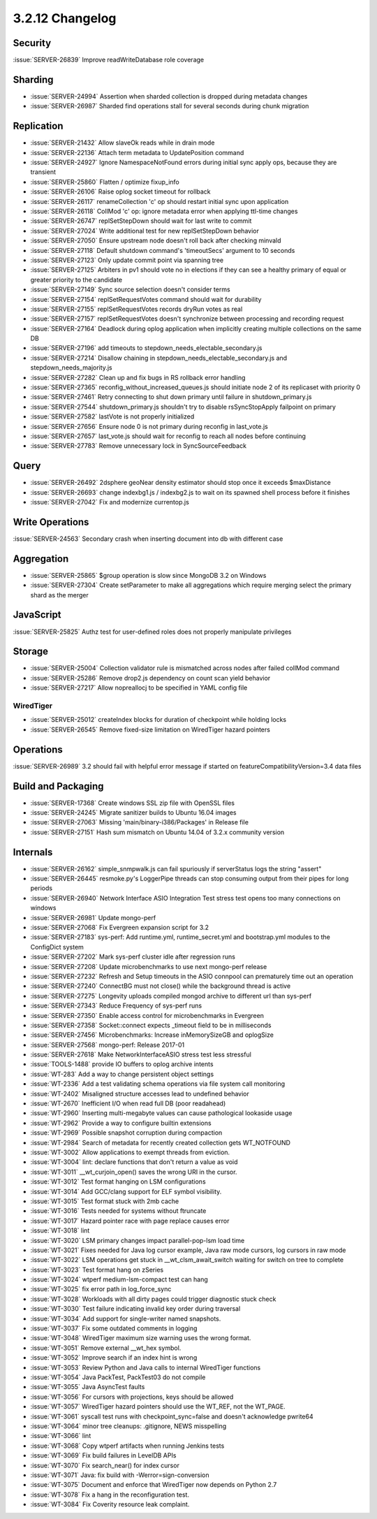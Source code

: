 .. _3.2.12-changelog:

3.2.12 Changelog
----------------

Security
~~~~~~~~

:issue:`SERVER-26839` Improve readWriteDatabase role coverage

Sharding
~~~~~~~~

- :issue:`SERVER-24994` Assertion when sharded collection is dropped during metadata changes
- :issue:`SERVER-26987` Sharded find operations stall for several seconds during chunk migration

Replication
~~~~~~~~~~~

- :issue:`SERVER-21432` Allow slaveOk reads while in drain mode
- :issue:`SERVER-22136` Attach term metadata to UpdatePosition command
- :issue:`SERVER-24927` Ignore NamespaceNotFound errors during initial sync apply ops, because they are transient
- :issue:`SERVER-25860` Flatten / optimize fixup_info
- :issue:`SERVER-26106` Raise oplog socket timeout for rollback
- :issue:`SERVER-26117` renameCollection 'c' op should restart initial sync upon application 
- :issue:`SERVER-26118` CollMod 'c' op: ignore metadata error when applying ttl-time changes
- :issue:`SERVER-26747` replSetStepDown should wait for last write to commit
- :issue:`SERVER-27024` Write additional test for new replSetStepDown behavior
- :issue:`SERVER-27050` Ensure upstream node doesn't roll back after checking minvald
- :issue:`SERVER-27118` Default shutdown command's 'timeoutSecs' argument to 10 seconds
- :issue:`SERVER-27123` Only update commit point via spanning tree
- :issue:`SERVER-27125` Arbiters in pv1 should vote no in elections if they can see a healthy primary of equal or greater priority to the candidate
- :issue:`SERVER-27149` Sync source selection doesn't consider terms
- :issue:`SERVER-27154` replSetRequestVotes command should wait for durability
- :issue:`SERVER-27155` replSetRequestVotes records dryRun votes as real
- :issue:`SERVER-27157` replSetRequestVotes doesn't synchronize between processing and recording request
- :issue:`SERVER-27164` Deadlock during oplog application when implicitly creating multiple collections on the same DB
- :issue:`SERVER-27196` add timeouts to stepdown_needs_electable_secondary.js
- :issue:`SERVER-27214` Disallow chaining in stepdown_needs_electable_secondary.js and stepdown_needs_majority.js
- :issue:`SERVER-27282` Clean up and fix bugs in RS rollback error handling
- :issue:`SERVER-27365` reconfig_without_increased_queues.js should initiate node 2 of its replicaset with priority 0
- :issue:`SERVER-27461` Retry connecting to shut down primary until failure in shutdown_primary.js
- :issue:`SERVER-27544` shutdown_primary.js shouldn't try to disable rsSyncStopApply failpoint on primary
- :issue:`SERVER-27582` lastVote is not properly initialized
- :issue:`SERVER-27656` Ensure node 0 is not primary during reconfig in last_vote.js
- :issue:`SERVER-27657` last_vote.js should wait for reconfig to reach all nodes before continuing
- :issue:`SERVER-27783` Remove unnecessary lock in SyncSourceFeedback

Query
~~~~~

- :issue:`SERVER-26492` 2dsphere geoNear density estimator should stop once it exceeds $maxDistance
- :issue:`SERVER-26693` change indexbg1.js / indexbg2.js to wait on its spawned shell process before it finishes
- :issue:`SERVER-27042` Fix and modernize currentop.js

Write Operations
~~~~~~~~~~~~~~~~

:issue:`SERVER-24563` Secondary crash when inserting document into db with different case

Aggregation
~~~~~~~~~~~

- :issue:`SERVER-25865` $group operation is slow since MongoDB 3.2 on Windows
- :issue:`SERVER-27304` Create setParameter to make all aggregations which require merging select the primary shard as the merger

JavaScript
~~~~~~~~~~

:issue:`SERVER-25825` Authz test for user-defined roles does not properly manipulate privileges

Storage
~~~~~~~

- :issue:`SERVER-25004` Collection validator rule is mismatched across nodes after failed collMod command
- :issue:`SERVER-25286` Remove drop2.js dependency on count scan yield behavior
- :issue:`SERVER-27217` Allow nopreallocj to be specified in YAML config file

WiredTiger
``````````

- :issue:`SERVER-25012` createIndex blocks for duration of checkpoint while holding locks
- :issue:`SERVER-26545` Remove fixed-size limitation on WiredTiger hazard pointers

Operations
~~~~~~~~~~

:issue:`SERVER-26989` 3.2 should fail with helpful error message if started on featureCompatibilityVersion=3.4 data files

Build and Packaging
~~~~~~~~~~~~~~~~~~~

- :issue:`SERVER-17368` Create windows SSL zip file with OpenSSL files
- :issue:`SERVER-24245` Migrate sanitizer builds to Ubuntu 16.04 images
- :issue:`SERVER-27063` Missing 'main/binary-i386/Packages' in Release file
- :issue:`SERVER-27151` Hash sum mismatch on Ubuntu 14.04 of 3.2.x community version

Internals
~~~~~~~~~

- :issue:`SERVER-26162` simple_snmpwalk.js can fail spuriously if serverStatus logs the string "assert"
- :issue:`SERVER-26445` resmoke.py's LoggerPipe threads can stop consuming output from their pipes for long periods
- :issue:`SERVER-26940` Network Interface ASIO Integration Test stress test opens too many connections on windows
- :issue:`SERVER-26981` Update mongo-perf 
- :issue:`SERVER-27068` Fix Evergreen expansion script for 3.2
- :issue:`SERVER-27183` sys-perf: Add runtime.yml, runtime_secret.yml and bootstrap.yml modules to the ConfigDict system
- :issue:`SERVER-27202` Mark sys-perf cluster idle after regression runs
- :issue:`SERVER-27208` Update microbenchmarks to use next mongo-perf release
- :issue:`SERVER-27232` Refresh and Setup timeouts in the ASIO connpool can prematurely time out an operation
- :issue:`SERVER-27240` ConnectBG must not close() while the background thread is active
- :issue:`SERVER-27275` Longevity uploads compiled mongod archive to different url than sys-perf
- :issue:`SERVER-27343` Reduce Frequency of sys-perf runs
- :issue:`SERVER-27350` Enable access control for microbenchmarks in Evergreen
- :issue:`SERVER-27358` Socket::connect expects _timeout field to be in milliseconds
- :issue:`SERVER-27456` Microbenchmarks: Increase inMemorySizeGB and oplogSize
- :issue:`SERVER-27568` mongo-perf: Release 2017-01
- :issue:`SERVER-27618` Make NetworkInterfaceASIO stress test less stressful
- :issue:`TOOLS-1488` provide IO buffers to oplog archive intents
- :issue:`WT-283` Add a way to change persistent object settings
- :issue:`WT-2336` Add a test validating schema operations via file system call monitoring
- :issue:`WT-2402` Misaligned structure accesses lead to undefined behavior
- :issue:`WT-2670` Inefficient I/O when read full DB (poor readahead)
- :issue:`WT-2960` Inserting multi-megabyte values can cause pathological lookaside usage
- :issue:`WT-2962` Provide a way to configure builtin extensions
- :issue:`WT-2969` Possible snapshot corruption during compaction
- :issue:`WT-2984` Search of metadata for recently created collection gets WT_NOTFOUND
- :issue:`WT-3002` Allow applications to exempt threads from eviction.
- :issue:`WT-3004` lint: declare functions that don't return a value as void
- :issue:`WT-3011` __wt_curjoin_open() saves the wrong URI in the cursor.
- :issue:`WT-3012` Test format hanging on LSM configurations
- :issue:`WT-3014` Add GCC/clang support for ELF symbol visibility.
- :issue:`WT-3015` Test format stuck with 2mb cache
- :issue:`WT-3016` Tests needed for systems without ftruncate
- :issue:`WT-3017` Hazard pointer race with page replace causes error
- :issue:`WT-3018` lint
- :issue:`WT-3020` LSM primary changes impact parallel-pop-lsm load time
- :issue:`WT-3021` Fixes needed for Java log cursor example, Java raw mode cursors, log cursors in raw mode
- :issue:`WT-3022` LSM operations get stuck in __wt_clsm_await_switch waiting for switch on tree to complete
- :issue:`WT-3023` Test format hang on zSeries
- :issue:`WT-3024` wtperf medium-lsm-compact test can hang
- :issue:`WT-3025` fix error path in log_force_sync
- :issue:`WT-3028` Workloads with all dirty pages could trigger diagnostic stuck check
- :issue:`WT-3030` Test failure indicating invalid key order during traversal
- :issue:`WT-3034` Add support for single-writer named snapshots.
- :issue:`WT-3037` Fix some outdated comments in logging
- :issue:`WT-3048` WiredTiger maximum size warning uses the wrong format.
- :issue:`WT-3051` Remove external __wt_hex symbol.
- :issue:`WT-3052` Improve search if an index hint is wrong
- :issue:`WT-3053` Review Python and Java calls to internal WiredTiger functions
- :issue:`WT-3054` Java PackTest, PackTest03 do not compile
- :issue:`WT-3055` Java AsyncTest faults
- :issue:`WT-3056` For cursors with projections, keys should be allowed
- :issue:`WT-3057` WiredTiger hazard pointers should use the WT_REF, not the WT_PAGE.
- :issue:`WT-3061` syscall test runs with checkpoint_sync=false and doesn't acknowledge pwrite64
- :issue:`WT-3064` minor tree cleanups: .gitignore, NEWS misspelling 
- :issue:`WT-3066` lint
- :issue:`WT-3068` Copy wtperf artifacts when running Jenkins tests
- :issue:`WT-3069` Fix build failures in LevelDB APIs
- :issue:`WT-3070` Fix search_near() for index cursor
- :issue:`WT-3071` Java: fix build with -Werror=sign-conversion
- :issue:`WT-3075` Document and enforce that WiredTiger now depends on Python 2.7
- :issue:`WT-3078` Fix a hang in the reconfiguration test.
- :issue:`WT-3084` Fix Coverity resource leak complaint.

